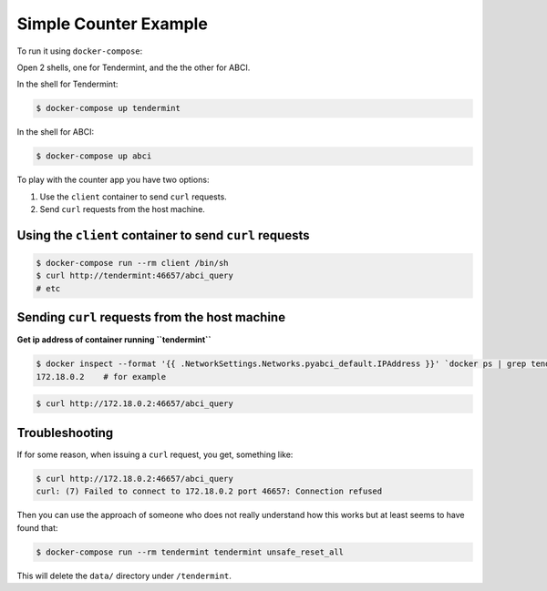 Simple Counter Example
======================

To run it using ``docker-compose``:

Open 2 shells, one for Tendermint, and the the other for ABCI.

In the shell for Tendermint:

.. code-block:: bash

    $ docker-compose up tendermint

In the shell for ABCI:

.. code-block:: bash

    $ docker-compose up abci


To play with the counter app you have two options:

1. Use the ``client`` container to send ``curl`` requests.
2. Send ``curl`` requests from the host machine.


Using the ``client`` container to send ``curl`` requests
--------------------------------------------------------

.. code-block:: bash

    $ docker-compose run --rm client /bin/sh
    $ curl http://tendermint:46657/abci_query
    # etc


Sending ``curl`` requests from the host machine
-----------------------------------------------

**Get ip address of container running ``tendermint``**

.. code-block:: bash

    $ docker inspect --format '{{ .NetworkSettings.Networks.pyabci_default.IPAddress }}' `docker ps | grep tendermint | awk '{print $1}'`
    172.18.0.2    # for example



.. code-block:: bash

    $ curl http://172.18.0.2:46657/abci_query

Troubleshooting
---------------
If for some reason, when issuing a ``curl`` request, you get, something like:

.. code-block:: bash

    $ curl http://172.18.0.2:46657/abci_query
    curl: (7) Failed to connect to 172.18.0.2 port 46657: Connection refused

Then you can use the approach of someone who does not really understand how
this works but at least seems to have found that:


.. code-block:: bash

    $ docker-compose run --rm tendermint tendermint unsafe_reset_all

This will delete the ``data/`` directory under ``/tendermint``.
